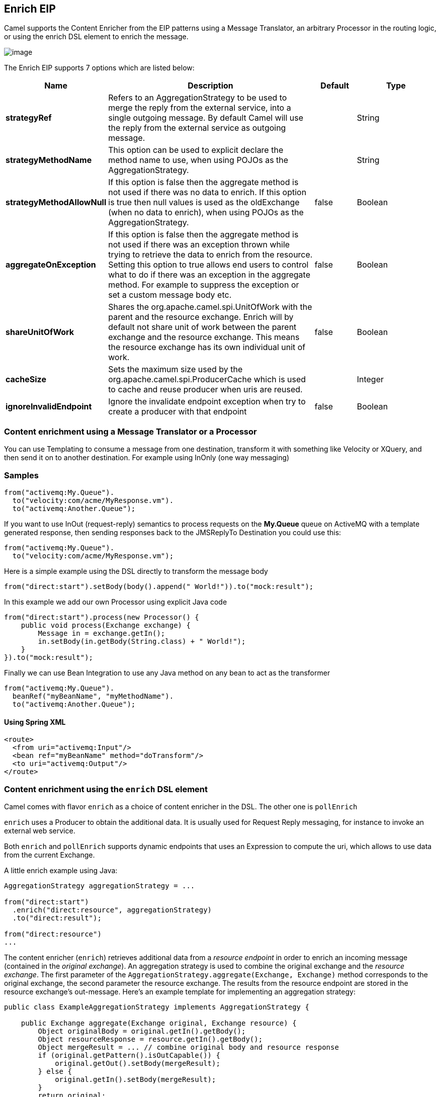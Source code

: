 [[enrich-eip]]
== Enrich EIP

Camel supports the Content Enricher from the EIP patterns using a Message Translator, an arbitrary Processor in the routing logic, or using the enrich DSL element to enrich the message.

image:http://www.enterpriseintegrationpatterns.com/img/DataEnricher.gif[image]

// eip options: START
The Enrich EIP supports 7 options which are listed below:

[width="100%",cols="2,5,^1,2",options="header"]
|===
| Name | Description | Default | Type
| *strategyRef* | Refers to an AggregationStrategy to be used to merge the reply from the external service, into a single outgoing message. By default Camel will use the reply from the external service as outgoing message. |  | String
| *strategyMethodName* | This option can be used to explicit declare the method name to use, when using POJOs as the AggregationStrategy. |  | String
| *strategyMethodAllowNull* | If this option is false then the aggregate method is not used if there was no data to enrich. If this option is true then null values is used as the oldExchange (when no data to enrich), when using POJOs as the AggregationStrategy. | false | Boolean
| *aggregateOnException* | If this option is false then the aggregate method is not used if there was an exception thrown while trying to retrieve the data to enrich from the resource. Setting this option to true allows end users to control what to do if there was an exception in the aggregate method. For example to suppress the exception or set a custom message body etc. | false | Boolean
| *shareUnitOfWork* | Shares the org.apache.camel.spi.UnitOfWork with the parent and the resource exchange. Enrich will by default not share unit of work between the parent exchange and the resource exchange. This means the resource exchange has its own individual unit of work. | false | Boolean
| *cacheSize* | Sets the maximum size used by the org.apache.camel.spi.ProducerCache which is used to cache and reuse producer when uris are reused. |  | Integer
| *ignoreInvalidEndpoint* | Ignore the invalidate endpoint exception when try to create a producer with that endpoint | false | Boolean
|===
// eip options: END

=== Content enrichment using a Message Translator or a Processor

You can use Templating to consume a message from one destination, transform it with something like Velocity or XQuery, and then send it on to another destination. For example using InOnly (one way messaging)

=== Samples

[source,java]
----
from("activemq:My.Queue").
  to("velocity:com/acme/MyResponse.vm").
  to("activemq:Another.Queue");
----

If you want to use InOut (request-reply) semantics to process requests on the *My.Queue* queue on ActiveMQ with a template generated response, then sending responses back to the JMSReplyTo Destination you could use this:

[source,java]
----
from("activemq:My.Queue").
  to("velocity:com/acme/MyResponse.vm");
----

Here is a simple example using the DSL directly to transform the message body

[source,java]
----
from("direct:start").setBody(body().append(" World!")).to("mock:result");
----

In this example we add our own Processor using explicit Java code

[source,java]
----
from("direct:start").process(new Processor() {
    public void process(Exchange exchange) {
        Message in = exchange.getIn();
        in.setBody(in.getBody(String.class) + " World!");
    }
}).to("mock:result");
----

Finally we can use Bean Integration to use any Java method on any bean to act as the transformer

[source,java]
----
from("activemq:My.Queue").
  beanRef("myBeanName", "myMethodName").
  to("activemq:Another.Queue");
----

==== Using Spring XML

[source,xml]
--------------------------------------------------------
<route>
  <from uri="activemq:Input"/>
  <bean ref="myBeanName" method="doTransform"/>
  <to uri="activemq:Output"/>
</route>
--------------------------------------------------------

=== Content enrichment using the `enrich` DSL element

Camel comes with flavor `enrich` as a choice of content enricher in the DSL.
The other one is `pollEnrich`

`enrich` uses a Producer to obtain the additional data. It is usually used for Request Reply messaging, for instance to invoke an external web service.

Both `enrich` and `pollEnrich` supports dynamic endpoints that uses an Expression to compute the uri, which allows to use data from the current Exchange.
====

A little enrich example using Java:

[source,java]
----
AggregationStrategy aggregationStrategy = ...

from("direct:start")
  .enrich("direct:resource", aggregationStrategy)
  .to("direct:result");

from("direct:resource")
...
----

The content enricher (`enrich`) retrieves additional data from a _resource endpoint_ in order to enrich an incoming message (contained in the _original exchange_).
An aggregation strategy is used to combine the original exchange and the _resource exchange_. The first parameter of the `AggregationStrategy.aggregate(Exchange, Exchange)` method corresponds to the original exchange, the second parameter the resource exchange.
The results from the resource endpoint are stored in the resource exchange's out-message. Here's an example template for implementing an aggregation strategy:

[source,java]
----
public class ExampleAggregationStrategy implements AggregationStrategy {

    public Exchange aggregate(Exchange original, Exchange resource) {
        Object originalBody = original.getIn().getBody();
        Object resourceResponse = resource.getIn().getBody();
        Object mergeResult = ... // combine original body and resource response
        if (original.getPattern().isOutCapable()) {
            original.getOut().setBody(mergeResult);
        } else {
            original.getIn().setBody(mergeResult);
        }
        return original;
    }

}
----

Using this template the original exchange can be of any pattern. The resource exchange created by the enricher is always an in-out exchange.

==== Enrich example using XML

[source,xml]
----
<camelContext id="camel" xmlns="http://camel.apache.org/schema/spring">
  <route>
    <from uri="direct:start"/>
    <enrich strategyRef="aggregationStrategy">
      <constant>direct:resource</constant>
    </enrich>
    <to uri="direct:result"/>
  </route>
  <route>
    <from uri="direct:resource"/>
    ...
  </route>
</camelContext>

<bean id="aggregationStrategy" class="..." />
----

=== Aggregation strategy is optional
The aggregation strategy is optional. If you do not provide it Camel will by default just use the body obtained from the resource.
[source,java]
----
from("direct:start")
  .enrich("direct:resource")
  .to("direct:result");
----

In the route above the message sent to the direct:result endpoint will contain the output from the direct:resource as we do not use any custom aggregation.

[source,xml]
----
<route>
  <from uri="direct:start"/>
  <enrich>
    <constant>direct:resource</constant>
  </enrich>
  <to uri="direct:result"/>
</route>
----

=== Using dynamic uris
*Available as of Camel 2.16*

Both `enrich` and `pollEnrich` supports using dynamic uris computed based on information from the current Exchange. For example to enrich from a HTTP endpoint where the header with key orderId is used as part of the content-path of the HTTP url:
[source,java]
----
from("direct:start")
  .enrich().simple("http:myserver/${header.orderId}/order")
  .to("direct:result");
----

And in XML DSL
[source,xml]
----
<route>
  <from uri="direct:start"/>
  <enrich>
    <simple>http:myserver/${header.orderId}/order</simple>
  </enrich>
  <to uri="direct:result"/>
</route>
----

